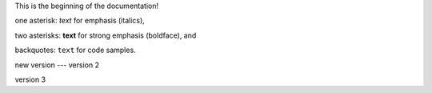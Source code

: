 This is the beginning of the documentation!

one asterisk: *text* for emphasis (italics),

two asterisks: **text** for strong emphasis (boldface), and

backquotes: ``text`` for code samples.

new version --- version 2

version 3
